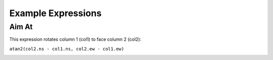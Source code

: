 .. example_expressions:

Example Expressions
===================

Aim At
------
This expression rotates column 1 (col1) to face column 2 (col2):

``atan2(col2.ns - col1.ns, col2.ew - col1.ew)``

|rotate_towards|







.. |rotate_towards| image:: ./_static/example_expressions/rotate_towards.gif